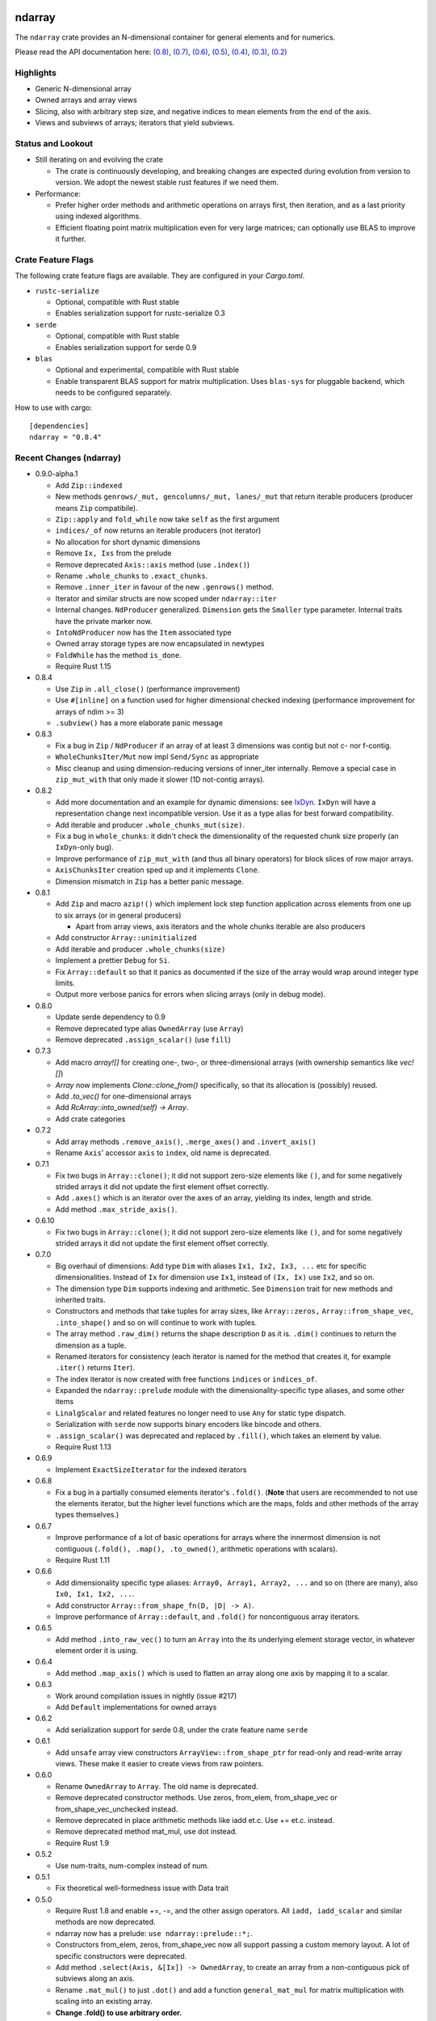 ndarray
=========

The ``ndarray`` crate provides an N-dimensional container for general elements
and for numerics.

Please read the API documentation here: `(0.8)`__, `(0.7)`__, `(0.6)`__,
`(0.5)`__, `(0.4)`__, `(0.3)`__, `(0.2)`__

__ http://bluss.github.io/rust-ndarray/
__ http://bluss.github.io/rust-ndarray/0.7/
__ http://bluss.github.io/rust-ndarray/0.6/
__ http://bluss.github.io/rust-ndarray/0.5/
__ http://bluss.github.io/rust-ndarray/0.4/
__ http://bluss.github.io/rust-ndarray/0.3/
__ http://bluss.github.io/rust-ndarray/0.2/

|build_status|_ |crates|_

.. |build_status| image:: https://travis-ci.org/bluss/rust-ndarray.svg?branch=master
.. _build_status: https://travis-ci.org/bluss/rust-ndarray

.. |crates| image:: http://meritbadge.herokuapp.com/ndarray
.. _crates: https://crates.io/crates/ndarray

Highlights
----------

- Generic N-dimensional array
- Owned arrays and array views
- Slicing, also with arbitrary step size, and negative indices to mean
  elements from the end of the axis.
- Views and subviews of arrays; iterators that yield subviews.

Status and Lookout
------------------

- Still iterating on and evolving the crate

  + The crate is continuously developing, and breaking changes are expected
    during evolution from version to version. We adopt the newest stable
    rust features if we need them.

- Performance:

  + Prefer higher order methods and arithmetic operations on arrays first,
    then iteration, and as a last priority using indexed algorithms.
  + Efficient floating point matrix multiplication even for very large
    matrices; can optionally use BLAS to improve it further.

Crate Feature Flags
-------------------

The following crate feature flags are available. They are configured in
your `Cargo.toml`.

- ``rustc-serialize``

  - Optional, compatible with Rust stable
  - Enables serialization support for rustc-serialize 0.3

- ``serde``

  - Optional, compatible with Rust stable
  - Enables serialization support for serde 0.9

- ``blas``

  - Optional and experimental, compatible with Rust stable
  - Enable transparent BLAS support for matrix multiplication.
    Uses ``blas-sys`` for pluggable backend, which needs to be configured
    separately.

How to use with cargo::

    [dependencies]
    ndarray = "0.8.4"

Recent Changes (ndarray)
------------------------

- 0.9.0-alpha.1

  - Add ``Zip::indexed``
  - New methods ``genrows/_mut, gencolumns/_mut, lanes/_mut`` that
    return iterable producers (producer means ``Zip`` compatibile).
  - ``Zip::apply`` and ``fold_while`` now take ``self`` as the first argument
  - ``indices/_of`` now returns an iterable producers (not iterator)
  - No allocation for short dynamic dimensions
  - Remove ``Ix, Ixs`` from the prelude
  - Remove deprecated ``Axis::axis`` method (use ``.index()``)
  - Rename ``.whole_chunks`` to ``.exact_chunks``.
  - Remove ``.inner_iter`` in favour of the new ``.genrows()`` method.
  - Iterator and similar structs are now scoped under ``ndarray::iter``
  - Internal changes. ``NdProducer`` generalized. ``Dimension`` gets
    the ``Smaller`` type parameter. Internal traits have the private marker now.
  - ``IntoNdProducer`` now has the ``Item`` associated type
  - Owned array storage types are now encapsulated in newtypes
  - ``FoldWhile`` has the method ``is_done``.
  - Require Rust 1.15

- 0.8.4

  - Use ``Zip`` in ``.all_close()`` (performance improvement)
  - Use ``#[inline]`` on a function used for higher dimensional checked
    indexing (performance improvement for arrays of ndim >= 3)
  - ``.subview()`` has a more elaborate panic message

- 0.8.3

  - Fix a bug in ``Zip`` / ``NdProducer`` if an array of at least 3 dimensions
    was contig but not c- nor f-contig.
  - ``WholeChunksIter/Mut`` now impl ``Send/Sync`` as appropriate
  - Misc cleanup and using dimension-reducing versions of inner_iter
    internally. Remove a special case in ``zip_mut_with`` that only made it
    slower (1D not-contig arrays).

- 0.8.2

  - Add more documentation and an example for dynamic dimensions: see
    `IxDyn`__. ``IxDyn`` will have a representation change next incompatible
    version. Use it as a type alias for best forward compatibility.
  - Add iterable and producer ``.whole_chunks_mut(size)``.
  - Fix a bug in ``whole_chunks``: it didn't check the dimensionality of the
    requested chunk size properly (an ``IxDyn``-only bug).
  - Improve performance of ``zip_mut_with`` (and thus all binary operators) for
    block slices of row major arrays.
  - ``AxisChunksIter`` creation sped up and it implements ``Clone``.
  - Dimension mismatch in ``Zip`` has a better panic message.

  __ https://bluss.github.io/rust-ndarray/master/ndarray/type.IxDyn.html

- 0.8.1

  - Add ``Zip`` and macro ``azip!()`` which implement lock step function
    application across elements from one up to six arrays (or in general
    producers)

    + Apart from array views, axis iterators and the whole chunks iterable are
      also producers

  - Add constructor ``Array::uninitialized``
  - Add iterable and producer ``.whole_chunks(size)``
  - Implement a prettier ``Debug`` for ``Si``.
  - Fix ``Array::default`` so that it panics as documented if the size of the
    array would wrap around integer type limits.
  - Output more verbose panics for errors when slicing arrays (only in debug
    mode).

- 0.8.0

  - Update serde dependency to 0.9
  - Remove deprecated type alias ``OwnedArray`` (use ``Array``)
  - Remove deprecated ``.assign_scalar()`` (use ``fill``)

- 0.7.3

  - Add macro `array![]` for creating one-, two-, or three-dimensional arrays
    (with ownership semantics like `vec![]`)
  - `Array` now implements `Clone::clone_from()` specifically, so that its
    allocation is (possibly) reused.
  - Add `.to_vec()` for one-dimensional arrays
  - Add `RcArray::into_owned(self) -> Array`.
  - Add crate categories

- 0.7.2

  - Add array methods ``.remove_axis()``, ``.merge_axes()`` and ``.invert_axis()``
  - Rename ``Axis``’ accessor ``axis`` to ``index``, old name is deprecated.

- 0.7.1

  - Fix two bugs in ``Array::clone()``; it did not support zero-size elements
    like ``()``, and for some negatively strided arrays it did not update the
    first element offset correctly.
  - Add ``.axes()`` which is an iterator over the axes of an array, yielding
    its index, length and stride.
  - Add method ``.max_stride_axis()``.

- 0.6.10

  - Fix two bugs in ``Array::clone()``; it did not support zero-size elements
    like ``()``, and for some negatively strided arrays it did not update the
    first element offset correctly.

- 0.7.0

  - Big overhaul of dimensions: Add type ``Dim`` with aliases
    ``Ix1, Ix2, Ix3, ...`` etc for specific dimensionalities.
    Instead of ``Ix`` for dimension use ``Ix1``, instead of ``(Ix, Ix)`` use
    ``Ix2``, and so on.
  - The dimension type ``Dim`` supports indexing and arithmetic. See
    ``Dimension`` trait for new methods and inherited traits.
  - Constructors and methods that take tuples for array sizes, like ``Array::zeros,``
    ``Array::from_shape_vec``, ``.into_shape()`` and so on will continue to work
    with tuples.
  - The array method ``.raw_dim()`` returns the shape description
    ``D`` as it is. ``.dim()`` continues to return the dimension as a tuple.
  - Renamed iterators for consistency (each iterator is named for the
    method that creates it, for example ``.iter()`` returns ``Iter``).
  - The index iterator is now created with free functions ``indices`` or
    ``indices_of``.
  - Expanded the ``ndarray::prelude`` module with the dimensionality-specific
    type aliases, and some other items
  - ``LinalgScalar`` and related features no longer need to use ``Any`` for
    static type dispatch.
  - Serialization with ``serde`` now supports binary encoders like bincode
    and others.
  - ``.assign_scalar()`` was deprecated and replaced by ``.fill()``, which
    takes an element by value.
  - Require Rust 1.13

- 0.6.9

  - Implement ``ExactSizeIterator`` for the indexed iterators

- 0.6.8

  - Fix a bug in a partially consumed elements iterator's ``.fold()``.
    (**Note** that users are recommended to not use the elements iterator,
    but the higher level functions which are the maps, folds and other methods
    of the array types themselves.)

- 0.6.7

  - Improve performance of a lot of basic operations for arrays where
    the innermost dimension is not contiguous (``.fold(), .map(),
    .to_owned()``, arithmetic operations with scalars).
  - Require Rust 1.11

- 0.6.6

  - Add dimensionality specific type aliases: ``Array0, Array1, Array2, ...``
    and so on (there are many), also ``Ix0, Ix1, Ix2, ...``.
  - Add constructor ``Array::from_shape_fn(D, |D| -> A)``.
  - Improve performance of ``Array::default``, and ``.fold()`` for noncontiguous
    array iterators.

- 0.6.5

  - Add method ``.into_raw_vec()`` to turn an ``Array`` into the its
    underlying element storage vector, in whatever element order it is using.

- 0.6.4

  - Add method ``.map_axis()`` which is used to flatten an array along
    one axis by mapping it to a scalar.

- 0.6.3

  - Work around compilation issues in nightly (issue #217)
  - Add ``Default`` implementations for owned arrays

- 0.6.2

  - Add serialization support for serde 0.8, under the crate feature name ``serde``

- 0.6.1

  - Add ``unsafe`` array view constructors ``ArrayView::from_shape_ptr``
    for read-only and read-write array views. These make it easier to
    create views from raw pointers.

- 0.6.0

  - Rename ``OwnedArray`` to ``Array``. The old name is deprecated.
  - Remove deprecated constructor methods. Use zeros, from_elem, from_shape_vec
    or from_shape_vec_unchecked instead.
  - Remove deprecated in place arithmetic methods like iadd et.c. Use += et.c.
    instead.
  - Remove deprecated method mat_mul, use dot instead.
  - Require Rust 1.9

- 0.5.2

  - Use num-traits, num-complex instead of num.

- 0.5.1

  - Fix theoretical well-formedness issue with Data trait

- 0.5.0

  - Require Rust 1.8 and enable +=, -=, and the other assign operators.
    All ``iadd, iadd_scalar`` and similar methods are now deprecated.
  - ndarray now has a prelude: ``use ndarray::prelude::*;``.
  - Constructors from_elem, zeros, from_shape_vec now all support passing a custom
    memory layout. A lot of specific constructors were deprecated.
  - Add method ``.select(Axis, &[Ix]) -> OwnedArray``, to create an array
    from a non-contiguous pick of subviews along an axis.
  - Rename ``.mat_mul()`` to just ``.dot()`` and add a function ``general_mat_mul``
    for matrix multiplication with scaling into an existing array.
  - **Change .fold() to use arbitrary order.**
  - See below for more details

- 0.5.0-alpha.2

  - Fix a namespace bug in the stack![] macro.
  - Add method .select() that can pick an arbitrary set of rows (for example)
    into a new array.

- 0.4.9

  - Fix a namespace bug in the stack![] macro.
  - Add deprecation messages to .iadd() and similar methods (use += instead).

- 0.5.0-alpha.1

  - Add .swap(i, j) for swapping two elements
  - Add a prelude module ``use ndarray::prelude::*;``
  - Add ndarray::linalg::general_mat_mul which computes *C ← α A B + β C*,
    i.e matrix multiplication into an existing array, with optional scaling.
  - Add .fold_axis(Axis, folder)
  - Implement .into_shape() for f-order arrays

- 0.5.0-alpha.0

  - Requires Rust 1.8. Compound assignment operators are now enabled by default.
  - Rename ``.mat_mul()`` to ``.dot()``. The same method name now handles
    dot product and matrix multiplication.
  - Remove deprecated items: raw_data, raw_data_mut, allclose, zeros, Array.
    Docs for 0.4. lists the replacements.
  - Remove deprecated crate features: rblas, assign_ops
  - A few consuming arithmetic ops with ArrayViewMut were removed (this
    was missed in the last version).
  - **Change .fold() to use arbitrary order.** Its specification and
    implementation has changed, to pick the most appropriate element traversal
    order depending on memory layout.

- 0.4.8

  - Fix an error in ``.dot()`` when using BLAS and arrays with negative stride.

- 0.4.7

  - Add dependency matrixmultiply to handle matrix multiplication
    for floating point elements. It supports matrices of general stride
    and is a great improvement for performance. See PR #175.

- 0.4.6

  - Fix bug with crate feature blas; it would not compute matrix
    multiplication correctly for arrays with negative or zero stride.
  - Update blas-sys version (optional dependency).

- 0.4.5

  - Add ``.all_close()`` which replaces the now deprecated ``.allclose()``.
    The new method has a stricter protocol: it panics if the array
    shapes are not compatible. We don't want errors to pass silently.
  - Add a new illustration to the doc for ``.axis_iter()``.
  - Rename ``OuterIter, OuterIterMut`` to ``AxisIter, AxisIterMut``.
    The old name is now deprecated.

- 0.4.4

  - Add mapping methods ``.mapv(), .mapv_into(), .map_inplace(),``
    ``.mapv_inplace(), .visit()``. The ``mapv`` versions
    have the transformation function receive the element by value (hence *v*).
  - Add method ``.scaled_add()`` (a.k.a axpy) and constructor ``from_vec_dim_f``.
  - Add 2d array methods ``.rows(), .cols()``.
  - Deprecate method ``.fold()`` because it dictates a specific visit order.

- 0.4.3

  - Add array method ``.t()`` as a shorthand to create a transposed view.
  - Fix ``mat_mul`` so that it accepts arguments of different array kind
  - Fix a bug in ``mat_mul`` when using BLAS and multiplying with a column
    matrix (#154)

- 0.4.2

  - Add new BLAS integration used by matrix multiplication
    (selected with crate feature ``blas``). Uses pluggable backend.
  - Deprecate module ``ndarray::blas`` and crate feature ``rblas``. This module
    was moved to the crate ``ndarray-rblas``.
  - Add array methods ``as_slice_memory_order, as_slice_memory_order_mut, as_ptr,
    as_mut_ptr``.
  - Deprecate ``raw_data, raw_data_mut``.
  - Add ``Send + Sync`` to ``NdFloat``.
  - Arrays now show shape & stride in their debug formatter.
  - Fix a bug where ``from_vec_dim_stride`` did not accept arrays with unitary axes.
  - Performance improvements for contiguous arrays in non-c order when using
    methods ``to_owned, map, scalar_sum, assign_scalar``,
    and arithmetic operations between array and scalar.
  - Some methods now return arrays in the same memory order of the input
    if the input is contiguous: ``to_owned, map, mat_mul`` (matrix multiplication
    only if both inputs are the same memory order), and arithmetic operations
    that allocate a new result.
  - Slight performance improvements in ``dot, mat_mul`` due to more efficient
    glue code for calling BLAS.
  - Performance improvements in ``.assign_scalar``.

- 0.4.1

  - Mark iterators ``Send + Sync`` when possible.

- **0.4.0** `Release Announcement`__

  - New array splitting via ``.split_at(Axis, Ix)`` and ``.axis_chunks_iter()``
  - Added traits ``NdFloat``, ``AsArray`` and ``From for ArrayView`` which
    improve generic programming.
  - Array constructors panic when attempting to create an array whose element
    count overflows ``usize``. (Would be a debug assertion for overflow before.)
  - Performance improvements for ``.map()``.
  - Added ``stack`` and macro ``stack![axis, arrays..]`` to concatenate arrays.
  - Added constructor ``OwnedArray::range(start, end, step)``.
  - The type alias ``Array`` was renamed to ``RcArray`` (and the old name deprecated).
  - Binary operators are not defined when consuming a mutable array view as
    the left hand side argument anymore.
  - Remove methods and items deprecated since 0.3 or earlier; deprecated methods
    have notes about replacements in 0.3 docs.
  - See below for full changelog through alphas.

__ http://bluss.github.io/rust/2016/03/06/ndarray-0.4/

- 0.4.0-alpha.8

  - In debug mode, indexing an array out of bounds now has a detailed
    message about index and shape. (In release mode it does not.)
  - Enable assign_ops feature automatically when it is supported (Rust 1.8 beta
    or later).
  - Add trait ``NdFloat`` which makes it easy to be generic over ``f32, f64``.
  - Add ``From`` implementations that convert slices or references to arrays
    into array views. This replaces ``from_slice`` from a previous alpha.
  - Add ``AsArray`` trait, which is simply based on those ``From`` implementations.
  - Improve ``.map()`` so that it can autovectorize.
  - Use ``Axis`` argument in ``RemoveAxis`` too.
  - Require ``DataOwned`` in the raw data methods.
  - Merged error types into a single ``ShapeError``, which uses no allocated data.

- 0.4.0-alpha.7

  - Fix too strict lifetime bound in arithmetic operations like ``&a @ &b``.
  - Rename trait Scalar to ScalarOperand (and improve its docs).
  - Implement <<= and >>= for arrays.

- 0.4.0-alpha.6

  - All axis arguments must now be wrapped in newtype ``Axis``.
  - Add method ``.split_at(Axis, Ix)`` to read-only and read-write array views.
  - Add constructors ``ArrayView{,Mut}::from_slice`` and array view methods
    are now visible in the docs.

- 0.4.0-alpha.5

  - Use new trait ``LinalgScalar`` for operations where we want type-based specialization.
    This shrinks the set of types that allow dot product, matrix multiply, mean.
  - Use BLAS acceleration transparently in ``.dot()`` (this is the first step).
  - Only OwnedArray and RcArray and not ArrayViewMut can now be used as consumed
    left hand operand for arithmetic operators. `See arithmetic operations docs!`__
  - Remove deprecated module ``linalg`` (it was already mostly empty)
  - Deprecate free function ``zeros`` in favour of static method ``zeros``.

__ https://bluss.github.io/rust-ndarray/master/ndarray/struct.ArrayBase.html#arithmetic-operations

- 0.4.0-alpha.4

  - Rename ``Array`` to ``RcArray``. Old name is deprecated.
  - Add methods ``OuterIter::split_at``, ``OuterIterMut::split_at``
  - Change ``arr0, arr1, arr2, arr3`` to return ``OwnedArray``.
    Add ``rcarr1, rcarr2, rcarr3`` that return ``RcArray``.

- 0.4.0-alpha.3

  - Improve arithmetic operations where the RHS is a broadcast 0-dimensional
    array.
  - Add read-only and read-write array views to the ``rblas`` integration.
    Added methods ``AsBlas::{blas_view_checked, blas_view_mut_checked, bv, bvm}``.
  - Use hash_slice in ``Hash`` impl for arrays.

- 0.4.0-alpha.2

  - Add ``ArrayBase::reversed_axes`` which transposes an array.

- 0.4.0-alpha.1

  - Add checked and unchecked constructor methods for creating arrays
    from a vector and explicit dimension and stride, or with
    fortran (column major) memory order (marked ``f``):
    
    + ``ArrayBase::from_vec_dim``, ``from_vec_dim_stride``,
      ``from_vec_dim_stride_unchecked``,
    + ``from_vec_dim_unchecked_f``, ``from_elem_f``, ``zeros_f``
    + View constructors ``ArrayView::from_slice_dim_stride``,
      ``ArrayViewMut::from_slice_dim_stride``.
    + Rename old ``ArrayBase::from_vec_dim`` to ``from_vec_dim_unchecked``.

  - Check better for wraparound when computing the number of elements in a shape;
    this adds error cases that **panic** in ``from_elem``, ``zeros`` etc,
    however *the new check will only ever panic in cases that would
    trigger debug assertions for overflow in the previous versions*!.
  - Add an array chunks iterator ``.axis_chunks_iter()`` and mutable version;
    it allows traversing the array in for example chunks of *n* rows at a time.
  - Remove methods and items deprecated since 0.3 or earlier; deprecated methods
    have notes about replacements in 0.3 docs.

- 0.3.1

  - Add ``.row_mut()``, ``.column_mut()``
  - Add ``.axis_iter()``, ``.axis_iter_mut()``

- **0.3.0**

  - Second round of API & consistency update is done
  - 0.3.0 highlight: **Index type** ``Ix`` **changed to** ``usize``.
  - 0.3.0 highlight: Operator overloading for scalar and array arithmetic.
  - 0.3.0 highlight: Indexing with ``a[[i, j, k]]`` syntax.
  - Add ``ArrayBase::eye(n)``
  - See below for more info

- 0.3.0-alpha.4

  - Shrink array view structs by removing their redundant slice field (see #45).
    Changed the definition of the view ``type`` aliases.
  - ``.mat_mul()`` and ``.mat_mul_col()`` now return ``OwnedArray``.
    Use ``.into_shared()`` if you need an ``Array``.
  - impl ExactSizeIterator where possible for iterators.
  - impl DoubleEndedIterator for ``.outer_iter()`` (and _mut).

- 0.3.0-alpha.3

  - ``.subview()`` changed to return an array view, also added ``into_subview()``.
  - Add ``.outer_iter()`` and ``.outer_iter_mut()`` for iteration along the
    greatest axis of the array. Views also implement ``into_outer_iter()`` for
    “lifetime preserving” iterators.

- 0.3.0-alpha.2

  - Improve the strided last dimension case in ``zip_mut_with`` slightly
    (affects all binary operations).
  - Add ``.row(i), .column(i)`` for 2D arrays.
  - Deprecate ``.row_iter(), .col_iter()``.
  - Add method ``.dot()`` for computing the dot product between two 1D arrays.


- 0.3.0-alpha.1

  - **Index type** ``Ix`` **changed to** ``usize`` (#9). Gives better iterator codegen
    and 64-bit size arrays.
  - Support scalar operands with arithmetic operators.
  - Change ``.slice()`` and ``.diag()`` to return array views, add ``.into_diag()``.
  - Add ability to use fixed size arrays for array indexing, enabling syntax
    like ``a[[i, j]]`` for indexing.
  - Add ``.ndim()``

- **0.2.0**

  - First chapter of API and performance evolution is done \\o/
  - 0.2.0 highlight: Vectorized (efficient) arithmetic operations
  - 0.2.0 highlight: Easier slicing using `s![]`
  - 0.2.0 highlight: Nicer API using views
  - 0.2.0 highlight: Bridging to BLAS functions.
  - See below for more info

- 0.2.0-alpha.9

  - Support strided matrices in ``rblas`` bridge, and fix a bug with
    non square matrices.
  - Deprecated all of module ``linalg``.

- 0.2.0-alpha.8

  - **Note:** PACKAGE NAME CHANGED TO ``ndarray``. Having package != crate ran
    into many quirks of various tools. Changing the package name is easier for
    everyone involved!
  - Optimized ``scalar_sum()`` so that it will vectorize for the floating point
    element case too.

- 0.2.0-alpha.7

  - Optimized arithmetic operations!

    - For c-contiguous arrays or arrays with c-contiguous lowest dimension
      they optimize very well, and can vectorize!

  - Add ``.inner_iter()``, ``.inner_iter_mut()``
  - Add ``.fold()``, ``.zip_mut_with()``
  - Add ``.scalar_sum()``
  - Add example ``examples/life.rs``

- 0.2.0-alpha.6

  - Add ``#[deprecated]`` attributes (enabled with new enough nightly)
  - Add ``ArrayBase::linspace``, deprecate constructor ``range``.

- 0.2.0-alpha.5

  - Add ``s![...]``, a slice argument macro.
  - Add ``aview_mut1()``, ``zeros()``
  - Add ``.diag_mut()`` and deprecate ``.diag_iter_mut()``, ``.sub_iter_mut()``
  - Add ``.uget()``, ``.uget_mut()`` for unchecked indexing and deprecate the
    old names.
  - Improve ``ArrayBase::from_elem``
  - Removed ``SliceRange``, replaced by ``From`` impls for ``Si``.

- 0.2.0-alpha.4

  - Slicing methods like ``.slice()`` now take a fixed size array of ``Si``
    as the slice description. This allows more type checking to verify that the
    number of axes is correct.
  - Add experimental ``rblas`` integration.
  - Add ``into_shape()`` which allows reshaping any array or view kind.

- 0.2.0-alpha.3

  - Add and edit a lot of documentation

- 0.2.0-alpha.2

  - Improve performance for iterators when the array data is in the default
    memory layout. The iterator then wraps the default slice iterator and
    loops will autovectorize.
  - Remove method ``.indexed()`` on iterators. Changed ``Indexed`` and added
    ``ÌndexedMut``.
  - Added ``.as_slice(), .as_mut_slice()``
  - Support rustc-serialize


- 0.2.0-alpha

  - Alpha release!
  - Introduce ``ArrayBase``, ``OwnedArray``, ``ArrayView``, ``ArrayViewMut``
  - All arithmetic operations should accept any array type
  - ``Array`` continues to refer to the default reference counted copy on write
    array
  - Add ``.view()``, ``.view_mut()``, ``.to_owned()``, ``.into_shared()``
  - Add ``.slice_mut()``, ``.subview_mut()``
  - Some operations now return ``OwnedArray``:

    - ``.map()``
    - ``.sum()``
    - ``.mean()``

  - Add ``get``, ``get_mut`` to replace the now deprecated ``at``, ``at_mut``.
  - Fix bug in assign_scalar

- 0.1.1

  - Add Array::default
  - Fix bug in raw_data_mut

- 0.1.0

  - First release on crates.io
  - Starting point for evolution to come

License
=======

Dual-licensed to be compatible with the Rust project.

Licensed under the Apache License, Version 2.0
http://www.apache.org/licenses/LICENSE-2.0 or the MIT license
http://opensource.org/licenses/MIT, at your
option. This file may not be copied, modified, or distributed
except according to those terms.


